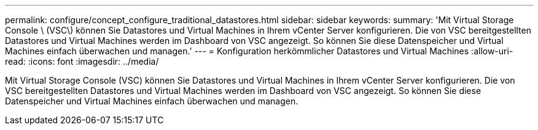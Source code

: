 ---
permalink: configure/concept_configure_traditional_datastores.html 
sidebar: sidebar 
keywords:  
summary: 'Mit Virtual Storage Console \ (VSC\) können Sie Datastores und Virtual Machines in Ihrem vCenter Server konfigurieren. Die von VSC bereitgestellten Datastores und Virtual Machines werden im Dashboard von VSC angezeigt. So können Sie diese Datenspeicher und Virtual Machines einfach überwachen und managen.' 
---
= Konfiguration herkömmlicher Datastores und Virtual Machines
:allow-uri-read: 
:icons: font
:imagesdir: ../media/


[role="lead"]
Mit Virtual Storage Console (VSC) können Sie Datastores und Virtual Machines in Ihrem vCenter Server konfigurieren. Die von VSC bereitgestellten Datastores und Virtual Machines werden im Dashboard von VSC angezeigt. So können Sie diese Datenspeicher und Virtual Machines einfach überwachen und managen.
